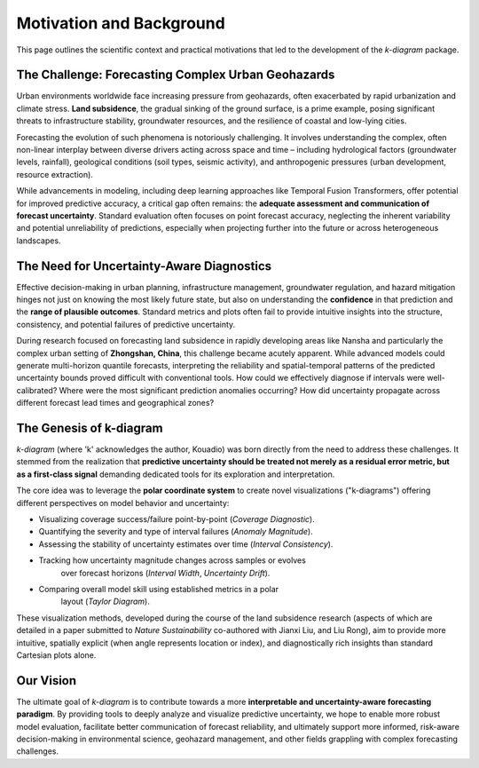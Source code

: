 .. _motivation:

============================
Motivation and Background
============================

This page outlines the scientific context and practical motivations that
led to the development of the `k-diagram` package.

The Challenge: Forecasting Complex Urban Geohazards
------------------------------------------------------

Urban environments worldwide face increasing pressure from geohazards,
often exacerbated by rapid urbanization and climate stress. **Land
subsidence**, the gradual sinking of the ground surface, is a prime
example, posing significant threats to infrastructure stability,
groundwater resources, and the resilience of coastal and low-lying
cities.

Forecasting the evolution of such phenomena is notoriously challenging.
It involves understanding the complex, often non-linear interplay
between diverse drivers acting across space and time – including
hydrological factors (groundwater levels, rainfall), geological
conditions (soil types, seismic activity), and anthropogenic pressures
(urban development, resource extraction).

While advancements in modeling, including deep learning approaches like
Temporal Fusion Transformers, offer potential for improved predictive
accuracy, a critical gap often remains: the **adequate assessment and
communication of forecast uncertainty**. Standard evaluation often
focuses on point forecast accuracy, neglecting the inherent variability
and potential unreliability of predictions, especially when projecting
further into the future or across heterogeneous landscapes.

The Need for Uncertainty-Aware Diagnostics
--------------------------------------------

Effective decision-making in urban planning, infrastructure management,
groundwater regulation, and hazard mitigation hinges not just on knowing
the most likely future state, but also on understanding the **confidence**
in that prediction and the **range of plausible outcomes**. Standard
metrics and plots often fail to provide intuitive insights into the
structure, consistency, and potential failures of predictive uncertainty.

During research focused on forecasting land subsidence in rapidly
developing areas like Nansha and particularly the complex urban setting
of **Zhongshan, China**, this challenge became acutely apparent. While
advanced models could generate multi-horizon quantile forecasts,
interpreting the reliability and spatial-temporal patterns of the predicted
uncertainty bounds proved difficult with conventional tools. How could we
effectively diagnose if intervals were well-calibrated? Where were the
most significant prediction anomalies occurring? How did uncertainty
propagate across different forecast lead times and geographical zones?

The Genesis of k-diagram
---------------------------

`k-diagram` (where 'k' acknowledges the author, Kouadio) was born directly
from the need to address these challenges. It stemmed from the realization
that **predictive uncertainty should be treated not merely as a residual
error metric, but as a first-class signal** demanding dedicated tools for
its exploration and interpretation.

The core idea was to leverage the **polar coordinate system** to create
novel visualizations ("k-diagrams") offering different perspectives on
model behavior and uncertainty:

* Visualizing coverage success/failure point-by-point (`Coverage Diagnostic`).
* Quantifying the severity and type of interval failures (`Anomaly Magnitude`).
* Assessing the stability of uncertainty estimates over time (`Interval Consistency`).
* Tracking how uncertainty magnitude changes across samples or evolves
    over forecast horizons (`Interval Width`, `Uncertainty Drift`).
* Comparing overall model skill using established metrics in a polar
    layout (`Taylor Diagram`).

These visualization methods, developed during the course of the land
subsidence research (aspects of which are detailed in a paper submitted
to *Nature Sustainability* co-authored with Jianxi Liu, and Liu Rong), 
aim to provide more intuitive, spatially
explicit (when angle represents location or index), and diagnostically
rich insights than standard Cartesian plots alone.

Our Vision
------------

The ultimate goal of `k-diagram` is to contribute towards a more
**interpretable and uncertainty-aware forecasting paradigm**. By providing
tools to deeply analyze and visualize predictive uncertainty, we hope to
enable more robust model evaluation, facilitate better communication of
forecast reliability, and ultimately support more informed, risk-aware
decision-making in environmental science, geohazard management, and
other fields grappling with complex forecasting challenges.